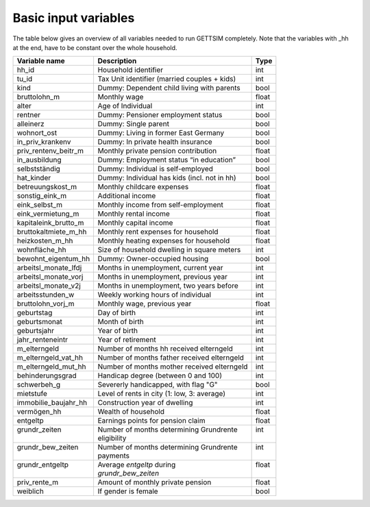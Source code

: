 .. _input_variables:

Basic input variables
=====================

The table below gives an overview of all variables needed to run GETTSIM completely.
Note that the variables with _hh at the end, have to be constant over the whole
household.

+-------------------------+---------------------------------------------+--------------+
| Variable name           | Description                                 | Type         |
+=========================+=============================================+==============+
| _`hh_id`                | Household identifier                        | int          |
+-------------------------+---------------------------------------------+--------------+
| _`tu_id`                | Tax Unit identifier (married couples + kids)| int          |
+-------------------------+---------------------------------------------+--------------+
| _`kind`                 | Dummy: Dependent child living with parents  | bool         |
+-------------------------+---------------------------------------------+--------------+
| _`bruttolohn_m`         | Monthly wage                                | float        |
+-------------------------+---------------------------------------------+--------------+
| _`alter`                | Age of Individual                           | int          |
+-------------------------+---------------------------------------------+--------------+
| _`rentner`              | Dummy: Pensioner employment status          | bool         |
+-------------------------+---------------------------------------------+--------------+
| _`alleinerz`            | Dummy: Single parent                        | bool         |
+-------------------------+---------------------------------------------+--------------+
| _`wohnort_ost`          | Dummy: Living in former East Germany        | bool         |
+-------------------------+---------------------------------------------+--------------+
| _`in_priv_krankenv`     | Dummy: In private health insurance          | bool         |
+-------------------------+---------------------------------------------+--------------+
| _`priv_rentenv_beitr_m` | Monthly private pension contribution        | float        |
+-------------------------+---------------------------------------------+--------------+
| _`in_ausbildung`        | Dummy: Employment status “in education”     | bool         |
+-------------------------+---------------------------------------------+--------------+
| _`selbstständig`        | Dummy: Individual is self-employed          | bool         |
+-------------------------+---------------------------------------------+--------------+
| _`hat_kinder`           | Dummy: Individual has kids (incl. not in hh)| bool         |
+-------------------------+---------------------------------------------+--------------+
| _`betreuungskost_m`     | Monthly childcare expenses                  | float        |
+-------------------------+---------------------------------------------+--------------+
| _`sonstig_eink_m`       | Additional income                           | float        |
+-------------------------+---------------------------------------------+--------------+
| _`eink_selbst_m`        | Monthly income from self-employment         | float        |
+-------------------------+---------------------------------------------+--------------+
| _`eink_vermietung_m`    | Monthly rental income                       | float        |
+-------------------------+---------------------------------------------+--------------+
| _`kapitaleink_brutto_m` | Monthly capital income                      | float        |
+-------------------------+---------------------------------------------+--------------+
| _`bruttokaltmiete_m_hh` | Monthly rent expenses for household         | float        |
+-------------------------+---------------------------------------------+--------------+
| _`heizkosten_m_hh`      | Monthly heating expenses for household      | float        |
+-------------------------+---------------------------------------------+--------------+
| _`wohnfläche_hh`        | Size of household dwelling in square meters | int          |
+-------------------------+---------------------------------------------+--------------+
| _`bewohnt_eigentum_hh`  | Dummy: Owner-occupied housing               | bool         |
+-------------------------+---------------------------------------------+--------------+
| _`arbeitsl_monate_lfdj` | Months in unemployment, current year        | int          |
+-------------------------+---------------------------------------------+--------------+
| _`arbeitsl_monate_vorj` | Months in unemployment, previous year       | int          |
+-------------------------+---------------------------------------------+--------------+
| _`arbeitsl_monate_v2j`  | Months in unemployment, two years before    | int          |
+-------------------------+---------------------------------------------+--------------+
| _`arbeitsstunden_w`     | Weekly working hours of individual          | int          |
+-------------------------+---------------------------------------------+--------------+
| _`bruttolohn_vorj_m`    | Monthly wage, previous year                 | float        |
+-------------------------+---------------------------------------------+--------------+
| _`geburtstag`           | Day of birth                                | int          |
+-------------------------+---------------------------------------------+--------------+
| _`geburtsmonat`         | Month of birth                              | int          |
+-------------------------+---------------------------------------------+--------------+
| _`geburtsjahr`          | Year of birth                               | int          |
+-------------------------+---------------------------------------------+--------------+
| _`jahr_renteneintr`     | Year of retirement                          | int          |
+-------------------------+---------------------------------------------+--------------+
| _`m_elterngeld`         | Number of months hh received elterngeld     | int          |
+-------------------------+---------------------------------------------+--------------+
| _`m_elterngeld_vat_hh`  | Number of months father received elterngeld | int          |
+-------------------------+---------------------------------------------+--------------+
| _`m_elterngeld_mut_hh`  | Number of months mother received elterngeld | int          |
+-------------------------+---------------------------------------------+--------------+
| _`behinderungsgrad`     | Handicap degree (between 0 and 100)         | int          |
+-------------------------+---------------------------------------------+--------------+
| _`schwerbeh_g`          | Severerly handicapped, with flag "G"        | bool         |
+-------------------------+---------------------------------------------+--------------+
| _`mietstufe`            | Level of rents in city (1: low, 3: average) | int          |
+-------------------------+---------------------------------------------+--------------+
| _`immobilie_baujahr_hh` | Construction year of dwelling               | int          |
+-------------------------+---------------------------------------------+--------------+
| _`vermögen_hh`          | Wealth of household                         | float        |
+-------------------------+---------------------------------------------+--------------+
| _`entgeltp`             | Earnings points for pension claim           | float        |
+-------------------------+---------------------------------------------+--------------+
|| _`grundr_zeiten`       || Number of months determining Grundrente    || int         |
||                        || eligibility                                ||             |
+-------------------------+---------------------------------------------+--------------+
|| _`grundr_bew_zeiten`   || Number of months determining Grundrente    || int         |
||                        || payments                                   ||             |
+-------------------------+---------------------------------------------+--------------+
|| _`grundr_entgeltp`     || Average `entgeltp` during                  || float       |
||                        || `grundr_bew_zeiten`                        ||             |
+-------------------------+---------------------------------------------+--------------+
| _`priv_rente_m`         | Amount of monthly private pension           | float        |
+-------------------------+---------------------------------------------+--------------+
| _`weiblich`             | If gender is female                         | bool         |
+-------------------------+---------------------------------------------+--------------+
